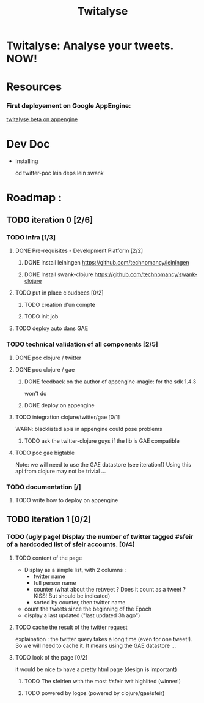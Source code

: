 #+TITLE: Twitalyse
#+STARTUP: indent
#+STARTUP: hidestars odd

* Twitalyse: Analyse your tweets. NOW!
[[https://denlab-maven-repository.googlecode.com/svn/resource/Twitalyse.png]]

* Resources
*** First deployement on Google AppEngine: 
[[http://twitalyse-beta.appspot.com/][twitalyse beta on appengine]]


* Dev Doc

  * Installing

    cd twitter-poc
    lein deps
    lein swank

* Roadmap : 
** TODO iteration 0 [2/6]
*** TODO infra [1/3]
**** DONE Pre-requisites - Development Platform [2/2]
***** DONE Install leiningen https://github.com/technomancy/leiningen
***** DONE Install swank-clojure https://github.com/technomancy/swank-clojure
**** TODO put in place cloudbees [0/2]
***** TODO creation d'un compte
***** TODO init job
**** TODO deploy auto dans GAE
*** TODO technical validation of all components [2/5]
***** DONE poc clojure / twitter
      CLOSED: [2011-05-13 Fri 08:30]
***** DONE poc clojure / gae 
      CLOSED: [2011-05-13 Fri 08:30]
******* DONE feedback on the author of appengine-magic: for the sdk 1.4.3
CLOSED: [2011-05-10 Tue 21:08]
won't do

******* DONE deploy on appengine
CLOSED: [2011-05-10 Tue 21:09]

***** TODO integration clojure/twitter/gae [0/1]
      WARN: blacklisted apis in appengine could pose problems
******* TODO ask the twitter-clojure guys if the lib is GAE compatible

***** TODO poc gae bigtable
      Note: we will need to use the GAE datastore (see iteration1)
      Using this api from clojure may not be trivial ...
*** TODO documentation [/]
***** TODO write how to deploy on appengine
** TODO iteration 1 [0/2]
*** TODO (ugly page) Display the number of twitter tagged #sfeir of a hardcoded list of sfeir accounts. [0/4]
***** TODO content of the page
    - Display as a simple list, with 2 columns : 
      - twitter name
      - full person name
      - counter (what about the retweet ? Does it count as a tweet ? KISS!
        But should be indicated)
      - sorted by counter, then twitter name
    - count the tweets since the beginning of the Epoch
    - display a last updated ("last updated 3h ago")

***** TODO cache the result of the twitter request
      explaination : the twitter query takes a long time (even for one
      tweet!). 
      So we will need to cache it. It means using the GAE datastore ...

***** TODO look of the page [0/2]
      it would be nice to have a pretty html page (design *is* important)

******* TODO The sfeirien with the most #sfeir twit highlited (winner!)

******* TODO powered by logos (powered by clojure/gae/sfeir)
